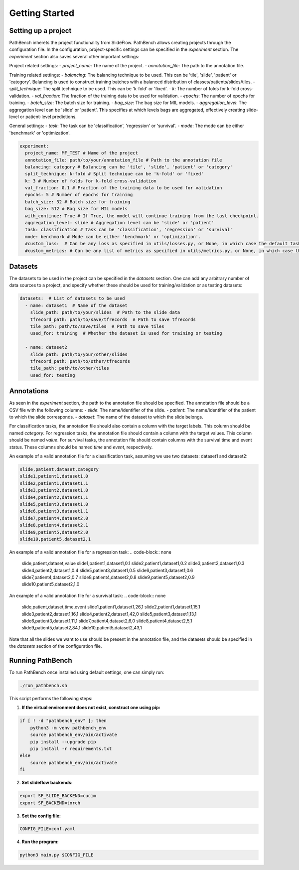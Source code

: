 Getting Started
===============

Setting up a project
---------------------
PathBench inherets the project functionality from SlideFlow. PathBench allows creating projects through the configuration file.
In the configuration, project-specific settings can be specified in the `experiment` section.
The `experiment` section also saves several other important settings:

Project related settings:
- `project_name`: The name of the project.
- `annotation_file`: The path to the annotation file.

Training related settings:
- `balancing`: The balancing technique to be used. This can be 'tile', 'slide', 'patient' or 'category'. Balancing is used to construct training batches with a balanced distribution of classes/patients/slides/tiles.
- `split_technique`: The split technique to be used. This can be 'k-fold' or 'fixed'.
- `k`: The number of folds for k-fold cross-validation.
- `val_fraction`: The fraction of the training data to be used for validation.
- `epochs`: The number of epochs for training.
- `batch_size`: The batch size for training.
- `bag_size`: The bag size for MIL models.
- `aggregation_level`: The aggregation level can be 'slide' or 'patient'. This specifies at which levels bags are aggregated, effectively creating slide-level or patient-level predictions.

General settings:
- `task`: The task can be 'classification', 'regression' or 'survival'.
- `mode`: The mode can be either 'benchmark' or 'optimization'.

.. code-block:: yaml

  experiment:
    project_name: MF_TEST # Name of the project
    annotation_file: path/to/your/annotation_file # Path to the annotation file
    balancing: category # Balancing can be 'tile', 'slide', 'patient' or 'category'
    split_technique: k-fold # Split technique can be 'k-fold' or 'fixed'
    k: 3 # Number of folds for k-fold cross-validation
    val_fraction: 0.1 # Fraction of the training data to be used for validation
    epochs: 5 # Number of epochs for training
    batch_size: 32 # Batch size for training
    bag_size: 512 # Bag size for MIL models
    with_continue: True # If True, the model will continue training from the last checkpoint.
    aggregation_level: slide # Aggregation level can be 'slide' or 'patient'
    task: classification # Task can be 'classification', 'regression' or 'survival'
    mode: benchmark # Mode can be either 'benchmark' or 'optimization'.
    #custom_loss:  # Can be any loss as specified in utils/losses.py, or None, in which case the default task loss will be used.
    #custom_metrics: # Can be any list of metrics as specified in utils/metrics.py, or None, in which case the default task metrics will be used.


Datasets
--------
The datasets to be used in the project can be specified in the `datasets` section. One can add any arbitrary number of data sources to a project, and specify whether these should be used for training/validation or as testing datasets:

.. code-block:: yaml

  datasets:  # List of datasets to be used
    - name: dataset1  # Name of the dataset
      slide_path: path/to/your/slides  # Path to the slide data
      tfrecord_path: path/to/save/tfrecords  # Path to save tfrecords
      tile_path: path/to/save/tiles  # Path to save tiles
      used_for: training  # Whether the dataset is used for training or testing

    - name: dataset2
      slide_path: path/to/your/other/slides
      tfrecord_path: path/to/other/tfrecords
      tile_path: path/to/other/tiles
      used_for: testing

Annotations
-----------
As seen in the `experiment` section, the path to the annotation file should be specified. The annotation file should be a CSV file with the following columns:
- `slide`: The name/identifier of the slide.
- `patient`: The name/identifier of the patient to which the slide corresponds.
- `dataset`: The name of the dataset to which the slide belongs.

For classification tasks, the annotation file should also contain a column with the target labels. This column should be named `category`.
For regression tasks, the annotation file should contain a column with the target values. This column should be named `value`.
For survival tasks, the annotation file should contain columns with the survival time and event status. These columns should be named `time` and `event`, respectively.

An example of a valid annotation file for a classification task, assuming we use two datasets: dataset1 and dataset2:

.. code-block:: none

    slide,patient,dataset,category
    slide1,patient1,dataset1,0
    slide2,patient1,dataset1,1
    slide3,patient2,dataset1,0
    slide4,patient2,dataset1,1
    slide5,patient3,dataset1,0
    slide6,patient3,dataset1,1
    slide7,patient4,dataset2,0
    slide8,patient4,dataset2,1
    slide9,patient5,dataset2,0
    slide10,patient5,dataset2,1

An example of a valid annotation file for a regression task:
.. code-block:: none

    slide,patient,dataset,value
    slide1,patient1,dataset1,0.1
    slide2,patient1,dataset1,0.2
    slide3,patient2,dataset1,0.3
    slide4,patient2,dataset1,0.4
    slide5,patient3,dataset1,0.5
    slide6,patient3,dataset1,0.6
    slide7,patient4,dataset2,0.7
    slide8,patient4,dataset2,0.8
    slide9,patient5,dataset2,0.9
    slide10,patient5,dataset2,1.0

An example of a valid annotation file for a survival task:
.. code-block:: none

    slide,patient,dataset,time,event
    slide1,patient1,dataset1,26,1
    slide2,patient1,dataset1,15,1
    slide3,patient2,dataset1,16,1
    slide4,patient2,dataset1,42,0
    slide5,patient3,dataset1,13,1
    slide6,patient3,dataset1,11,1
    slide7,patient4,dataset2,6,0
    slide8,patient4,dataset2,5,1
    slide9,patient5,dataset2,84,1
    slide10,patient5,dataset2,43,1

Note that all the slides we want to use should be present in the annotation file, and the datasets should be specified in the `datasets` section of the configuration file.

Running PathBench
-----------------
To run PathBench once installed using default settings, one can simply run:

.. code-block:: bash

    ./run_pathbench.sh

This script performs the following steps:

1. **If the virtual environment does not exist, construct one using pip:**

.. code-block:: bash

    if [ ! -d "pathbench_env" ]; then
        python3 -m venv pathbench_env
        source pathbench_env/bin/activate
        pip install --upgrade pip
        pip install -r requirements.txt
    else
        source pathbench_env/bin/activate
    fi

2. **Set slideflow backends:**

.. code-block:: bash

    export SF_SLIDE_BACKEND=cucim
    export SF_BACKEND=torch

3. **Set the config file:**

.. code-block:: bash

    CONFIG_FILE=conf.yaml

4. **Run the program:**

.. code-block:: bash

    python3 main.py $CONFIG_FILE